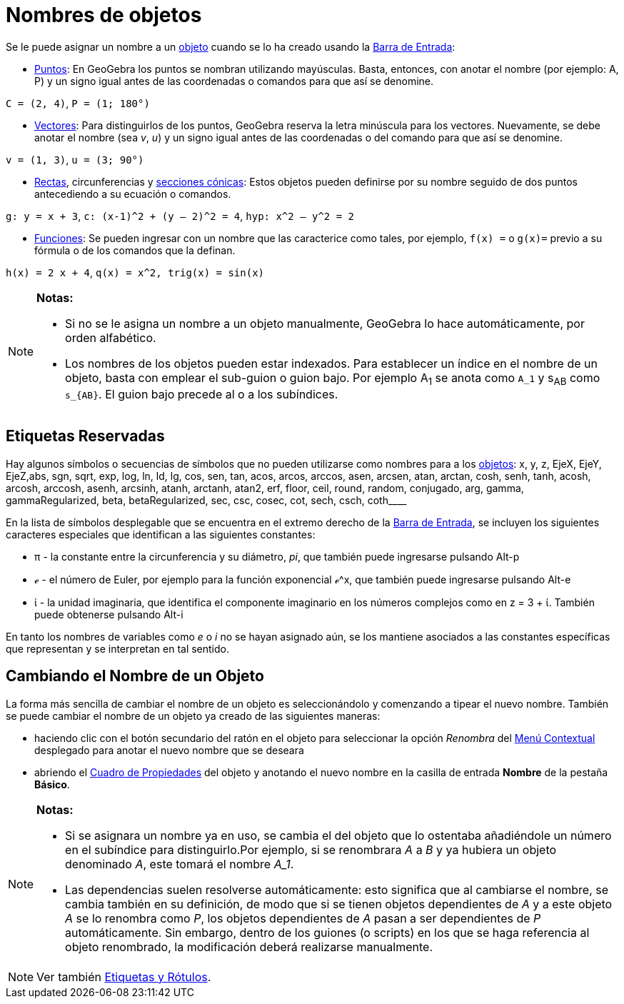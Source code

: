 = Nombres de objetos
:page-revisar:
:page-en: Naming_Objects
ifdef::env-github[:imagesdir: /es/modules/ROOT/assets/images]

Se le puede asignar un nombre a un xref:/Objetos.adoc[objeto] cuando se lo ha creado usando la
xref:/Barra_de_Entrada.adoc[Barra de Entrada]:

* xref:/Puntos_y_Vectores.adoc[Puntos]: En GeoGebra los puntos se nombran utilizando mayúsculas. Basta, entonces, con
anotar el nombre (por ejemplo: A, P) y un signo igual antes de las coordenadas o comandos para que así se denomine.

[EXAMPLE]
====

`++C = (2, 4)++`, `++ P = (1; 180°)++`

====

* xref:/Puntos_y_Vectores.adoc[Vectores]: Para distinguirlos de los puntos, GeoGebra reserva la letra minúscula para los
vectores. Nuevamente, se debe anotar el nombre (sea _v_, _u_) y un signo igual antes de las coordenadas o del comando
para que así se denomine.

[EXAMPLE]
====

`++v = (1, 3)++`, `++ u = (3; 90°)++`

====

* xref:/Líneas_y_Ejes.adoc[Rectas], circunferencias y xref:/Secciones_cónicas.adoc[secciones cónicas]: Estos objetos
pueden definirse por su nombre seguido de dos puntos antecediendo a su ecuación o comandos.

[EXAMPLE]
====

`++g: y = x + 3++`, `++c: (x-1)^2 + (y – 2)^2 = 4++`, `++hyp: x^2 – y^2 = 2++`

====

* xref:/Funciones.adoc[Funciones]: Se pueden ingresar con un nombre que las caracterice como tales, por ejemplo,
`++f(x) =++` o `++g(x)=++` previo a su fórmula o de los comandos que la definan.

[EXAMPLE]
====

`++h(x) = 2 x + 4++`, `++q(x) = x^2, trig(x) = sin(x)++`

====

[NOTE]
====

*Notas:*

* Si no se le asigna un nombre a un objeto manualmente, GeoGebra lo hace automáticamente, por orden alfabético.
* Los nombres de los objetos pueden estar indexados. Para establecer un índice en el nombre de un objeto, basta con
emplear el sub-guion o guion bajo. Por ejemplo A~1~ se anota como `++A_1++` y s~AB~ como `++s_{AB}++`. El guion bajo
precede al o a los subíndices.

====

== Etiquetas Reservadas

Hay algunos símbolos o secuencias de símbolos que no pueden utilizarse como nombres para a los
xref:/Objetos.adoc[objetos]: x, y, z, EjeX, EjeY, EjeZ,abs, sgn, sqrt, exp, log, ln, ld, lg, cos, sen, tan, acos, arcos,
arccos, asen, arcsen, atan, arctan, cosh, senh, tanh, acosh, arcosh, arccosh, asenh, arcsinh, atanh, arctanh, atan2,
erf, floor, ceil, round, random, conjugado, arg, gamma, gammaRegularized, beta, betaRegularized, sec, csc, cosec, cot,
sech, csch, coth____

En la lista de símbolos desplegable que se encuentra en el extremo derecho de la xref:/Barra_de_Entrada.adoc[Barra de
Entrada], se incluyen los siguientes caracteres especiales que identifican a las siguientes constantes:

* π - la constante entre la circunferencia y su diámetro, _pi_, que también puede ingresarse pulsando [.kcode]#Alt-p#
* ℯ - el número de Euler, por ejemplo para la función exponencial ℯ^x, que también puede ingresarse pulsando
[.kcode]#Alt-e#
* ί - la unidad imaginaria, que identifica el componente imaginario en los números complejos como en z = 3 + ί. También
puede obtenerse pulsando [.kcode]#Alt-i#

En tanto los nombres de variables como _e_ o _i_ no se hayan asignado aún, se los mantiene asociados a las constantes
específicas que representan y se interpretan en tal sentido.

== Cambiando el Nombre de un Objeto

La forma más sencilla de cambiar el nombre de un objeto es seleccionándolo y comenzando a tipear el nuevo nombre.
También se puede cambiar el nombre de un objeto ya creado de las siguientes maneras:

* haciendo clic con el botón secundario del ratón en el objeto para seleccionar la opción _Renombra_ del
xref:/Menú_contextual.adoc[Menú Contextual] desplegado para anotar el nuevo nombre que se deseara
* abriendo el xref:/Cuadro_de_Propiedades.adoc[Cuadro de Propiedades] del objeto y anotando el nuevo nombre en la
casilla de entrada *Nombre* de la pestaña *Básico*.

[NOTE]
====

*Notas:*

* Si se asignara un nombre ya en uso, se cambia el del objeto que lo ostentaba añadiéndole un número en el subíndice
para distinguirlo.Por ejemplo, si se renombrara _A_ a _B_ y ya hubiera un objeto denominado _A_, este tomará el nombre
_A_1_.
* Las dependencias suelen resolverse automáticamente: esto significa que al cambiarse el nombre, se cambia también en su
definición, de modo que si se tienen objetos dependientes de _A_ y a este objeto _A_ se lo renombra como _P_, los
objetos dependientes de _A_ pasan a ser dependientes de _P_ automáticamente. Sin embargo, dentro de los guiones (o
scripts) en los que se haga referencia al objeto renombrado, la modificación deberá realizarse manualmente.

====

[NOTE]
====

Ver también xref:/Etiquetas_y_Rótulos.adoc[Etiquetas y Rótulos].

====
